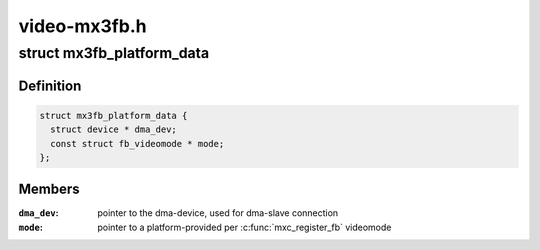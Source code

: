 .. -*- coding: utf-8; mode: rst -*-

=============
video-mx3fb.h
=============


.. _`mx3fb_platform_data`:

struct mx3fb_platform_data
==========================

.. c:type:: mx3fb_platform_data

    mx3fb platform data


.. _`mx3fb_platform_data.definition`:

Definition
----------

.. code-block:: c

  struct mx3fb_platform_data {
    struct device * dma_dev;
    const struct fb_videomode * mode;
  };


.. _`mx3fb_platform_data.members`:

Members
-------

:``dma_dev``:
    pointer to the dma-device, used for dma-slave connection

:``mode``:
    pointer to a platform-provided per :c:func:`mxc_register_fb` videomode


